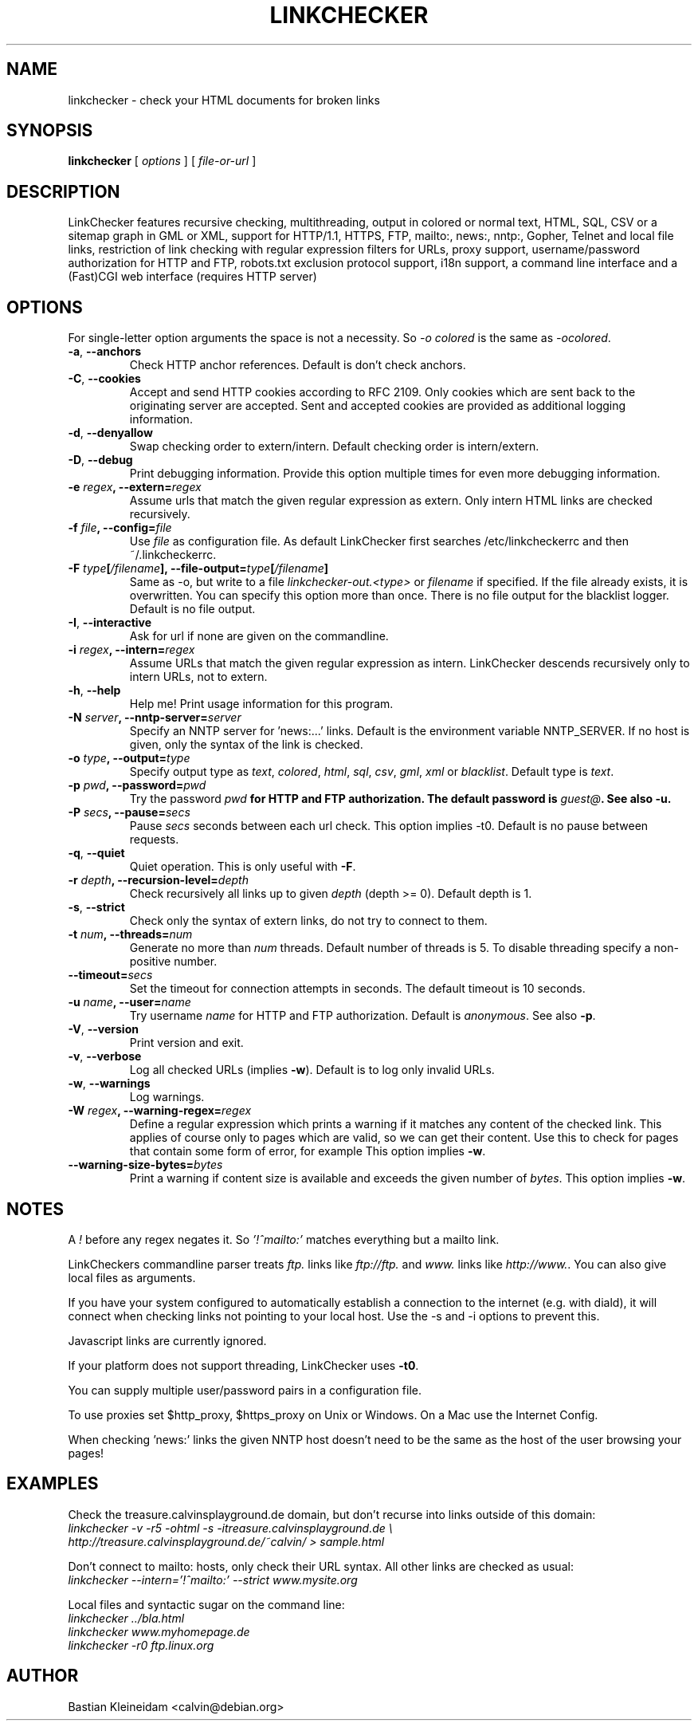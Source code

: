 .TH LINKCHECKER 1 "10 March 2001"
.SH NAME
linkchecker \- check your HTML documents for broken links
.SH SYNOPSIS
.B linkchecker
[
.I options
]
[
.I file-or-url
]
.SH DESCRIPTION
.LP
LinkChecker features
recursive checking,
multithreading,
output in colored or normal text, HTML, SQL, CSV or a sitemap
graph in GML or XML,
support for HTTP/1.1, HTTPS, FTP, mailto:, news:, nntp:, 
Gopher, Telnet and local file links, 
restriction of link checking with regular expression filters for URLs,
proxy support,
username/password authorization for HTTP and FTP,
robots.txt exclusion protocol support,
i18n support,
a command line interface and
a (Fast)CGI web interface (requires HTTP server)
.SH OPTIONS
For single-letter option arguments the space is not a necessity.
So \fI-o colored\fP is the same as \fI-ocolored\fP.
.TP
\fB-a\fP, \fB--anchors\fP
Check HTTP anchor references. Default is don't check anchors.
.TP
\fB-C\fP, \fB--cookies\fP
Accept and send HTTP cookies according to RFC 2109. Only cookies
which are sent back to the originating server are accepted.
Sent and accepted cookies are provided as additional logging
information.
.TP
\fB-d\fP, \fB--denyallow\fP
Swap checking order to extern/intern. Default checking order is
intern/extern.
.TP
\fB-D\fP, \fB--debug\fP
Print debugging information. Provide this option multiple times
for even more debugging information.
.TP
\fB-e \fIregex\fP, \fB--extern=\fIregex\fP
Assume urls that match the given regular expression as extern.
Only intern HTML links are checked recursively.
.TP
\fB-f \fIfile\fP, \fB--config=\fIfile\fP
Use \fIfile\fP as configuration file. As default LinkChecker first searches
/etc/linkcheckerrc and then ~/.linkcheckerrc.
.TP
\fB-F \fItype\fP[\fI/filename\fP], \fB--file-output=\fItype\fP[\fI/filename\fP]
Same as -o, but write to a file \fIlinkchecker-out.<type>\fP
or \fIfilename\fP if specified. If the file already exists, it is
overwritten. You can specify this option more than once. There
is no file output for the blacklist logger. Default is no file
output.
.TP
\fB-I\fP, \fB--interactive\fP
Ask for url if none are given on the commandline.
.TP
\fB-i \fIregex\fP, \fB--intern=\fIregex\fP
Assume URLs that match the given regular expression as intern.
LinkChecker descends recursively only to intern URLs, not to extern.
.TP
\fB-h\fP, \fB--help\fP
Help me! Print usage information for this program.
.TP
\fB-N \fIserver\fP, \fB--nntp-server=\fIserver\fP
Specify an NNTP server for 'news:...' links. Default is the
environment variable NNTP_SERVER. If no host is given,
only the syntax of the link is checked.
.TP
\fB-o \fItype\fP, \fB--output=\fItype\fP
Specify output type as \fItext\fP, \fIcolored\fP, \fIhtml\fP, \fIsql\fP,
\fIcsv\fP, \fIgml\fP, \fIxml\fP or \fIblacklist\fP.
Default type is \fItext\fP.
.TP
\fB-p \fIpwd\fP, \fB--password=\fIpwd\fP
Try the password \fIpwd\fB for HTTP and FTP authorization.
The default password is \fIguest@\fP. See also \fB-u\fP.
.TP
\fB-P \fIsecs\fP, \fB--pause=\fIsecs\fP
Pause \fIsecs\fP seconds between each url check. This option
implies -t0.
Default is no pause between requests.
.TP
\fB-q\fP, \fB--quiet\fP
Quiet operation. This is only useful with \fB-F\fP.
.TP
\fB-r \fIdepth\fP, \fB--recursion-level=\fIdepth\fP
Check recursively all links up to given \fIdepth\fP (depth >= 0).
Default depth is 1.
.TP
\fB-s\fP, \fB--strict\fP
Check only the syntax of extern links, do not try to connect to them.
.TP
\fB-t \fInum\fP, \fB--threads=\fInum\fP
Generate no more than \fInum\fP threads. Default number of threads is 5.
To disable threading specify a non-positive number.
.TP
\fB--timeout=\fIsecs\fP
Set the timeout for connection attempts in seconds. The default timeout
is 10 seconds.
.TP
\fB-u \fIname\fP, \fB--user=\fIname\fP
Try username \fIname\fP for HTTP and FTP authorization.
Default is \fIanonymous\fP. See also \fB-p\fP.
.TP
\fB-V\fP, \fB--version\fP
Print version and exit.
.TP
\fB-v\fP, \fB--verbose\fP
Log all checked URLs (implies \fB-w\fP). Default is to log only invalid
URLs.
.TP
\fB-w\fP, \fB--warnings\fP
Log warnings.
.TP
\fB-W \fIregex\fP, \fB--warning-regex=\fIregex\fP
Define a regular expression which prints a warning if it matches any
content of the checked link.
This applies of course only to pages which are valid, so we can get
their content.
Use this to check for pages that contain some form of error, for example
'This page has moved' or 'Oracle Application Server error'.
This option implies \fB-w\fP.
.TP
\fB--warning-size-bytes=\fIbytes\fP
Print a warning if content size is available and exceeds the given
number of \fIbytes\fP.
This option implies \fB-w\fP.
.SH NOTES
A \fI!\fP before any regex negates it. So \fI'!^mailto:'\fP matches
everything but a mailto link.

LinkCheckers commandline parser treats \fIftp.\fP links like \fIftp://ftp.\fP
and \fIwww.\fP links like \fIhttp://www.\fP.
You can also give local files as arguments.

If you have your system configured to automatically establish a
connection to the internet (e.g. with diald), it will connect when
checking links not pointing to your local host.
Use the -s and -i options to prevent this.

Javascript links are currently ignored.

If your platform does not support threading, LinkChecker uses
\fB-t0\fP.

You can supply multiple user/password pairs in a configuration file.

To use proxies set $http_proxy, $https_proxy on Unix or Windows.
On a Mac use the Internet Config.

When checking 'news:' links the given NNTP host doesn't need to be the
same as the host of the user browsing your pages!

.SH EXAMPLES
Check the treasure.calvinsplayground.de domain, but don't recurse into
links outside of this domain:
.br
\fIlinkchecker -v -r5 -ohtml -s -itreasure.calvinsplayground.de \\
.br
http://treasure.calvinsplayground.de/~calvin/ > sample.html\fP

Don't connect to mailto: hosts, only check their URL syntax. All other
links are checked as usual:
.br
\fIlinkchecker --intern='!^mailto:' --strict www.mysite.org\fP

Local files and syntactic sugar on the command line:
.br
\fIlinkchecker ../bla.html\fP
.br
\fIlinkchecker www.myhomepage.de\fP
.br
\fIlinkchecker -r0 ftp.linux.org\fP
.SH AUTHOR
Bastian Kleineidam <calvin@debian.org>
